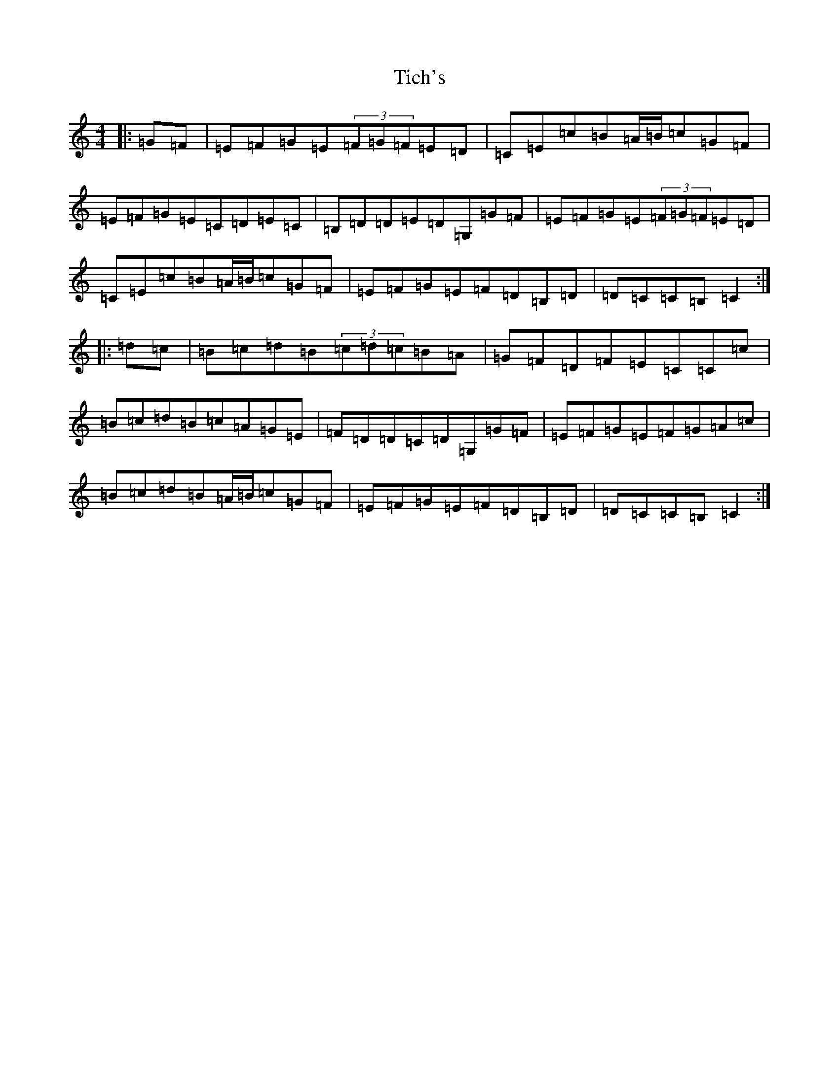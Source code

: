 X: 21076
T: Tich's
S: https://thesession.org/tunes/1192#setting1192
R: reel
M:4/4
L:1/8
K: C Major
|:=G=F|=E=F=G=E(3=F=G=F=E=D|=C=E=c=B=A/2=B/2=c=G=F|=E=F=G=E=C=D=E=C|=B,=D=D=E=D=G,=G=F|=E=F=G=E(3=F=G=F=E=D|=C=E=c=B=A/2=B/2=c=G=F|=E=F=G=E=F=D=B,=D|=D=C=C=B,=C2:||:=d=c|=B=c=d=B(3=c=d=c=B=A|=G=F=D=F=E=C=C=c|=B=c=d=B=c=A=G=E|=F=D=D=C=D=G,=G=F|=E=F=G=E=F=G=A=c|=B=c=d=B=A/2=B/2=c=G=F|=E=F=G=E=F=D=B,=D|=D=C=C=B,=C2:|